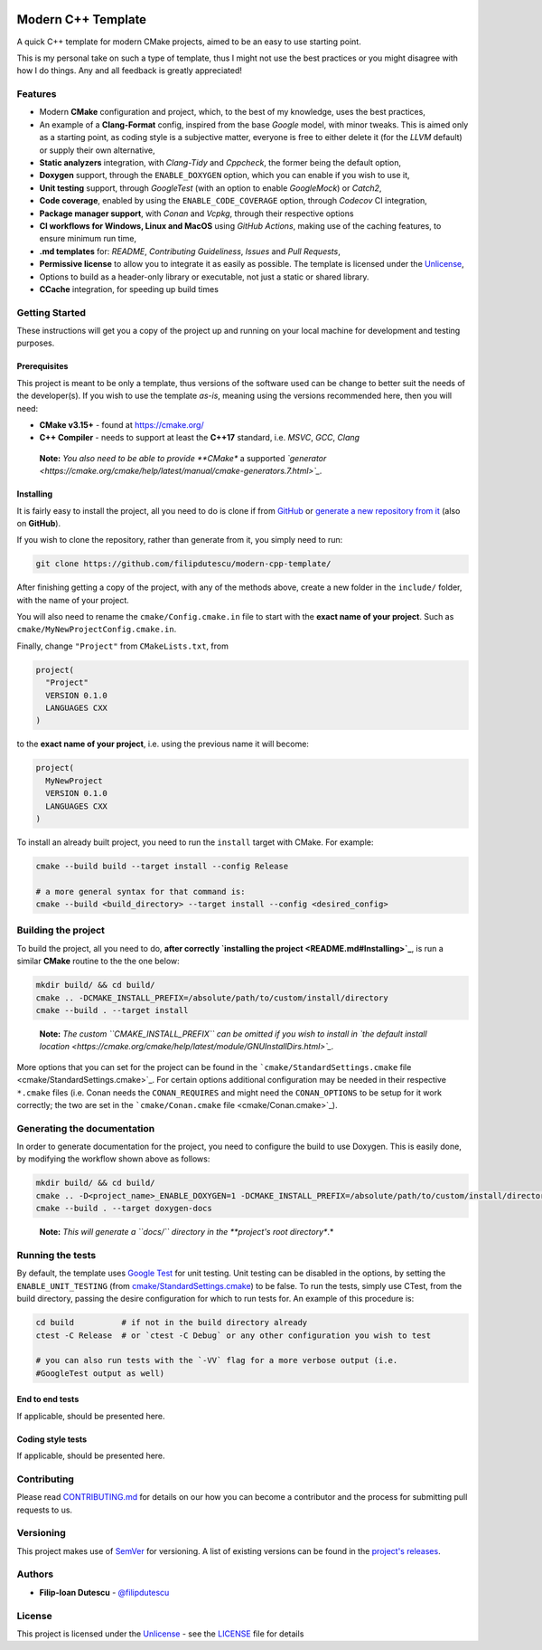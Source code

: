 |Actions Status| |Actions Status| |Actions Status| |codecov| |GitHub
release (latest by date)|

Modern C++ Template
===================

A quick C++ template for modern CMake projects, aimed to be an easy to
use starting point.

This is my personal take on such a type of template, thus I might not
use the best practices or you might disagree with how I do things. Any
and all feedback is greatly appreciated!

Features
--------

-  Modern **CMake** configuration and project, which, to the best of my
   knowledge, uses the best practices,

-  An example of a **Clang-Format** config, inspired from the base
   *Google* model, with minor tweaks. This is aimed only as a starting
   point, as coding style is a subjective matter, everyone is free to
   either delete it (for the *LLVM* default) or supply their own
   alternative,

-  **Static analyzers** integration, with *Clang-Tidy* and *Cppcheck*,
   the former being the default option,

-  **Doxygen** support, through the ``ENABLE_DOXYGEN`` option, which you
   can enable if you wish to use it,

-  **Unit testing** support, through *GoogleTest* (with an option to
   enable *GoogleMock*) or *Catch2*,

-  **Code coverage**, enabled by using the ``ENABLE_CODE_COVERAGE``
   option, through *Codecov* CI integration,

-  **Package manager support**, with *Conan* and *Vcpkg*, through their
   respective options

-  **CI workflows for Windows, Linux and MacOS** using *GitHub Actions*,
   making use of the caching features, to ensure minimum run time,

-  **.md templates** for: *README*, *Contributing Guideliness*, *Issues*
   and *Pull Requests*,

-  **Permissive license** to allow you to integrate it as easily as
   possible. The template is licensed under the
   `Unlicense <https://unlicense.org/>`_,

-  Options to build as a header-only library or executable, not just a
   static or shared library.

-  **CCache** integration, for speeding up build times

Getting Started
---------------

These instructions will get you a copy of the project up and running on
your local machine for development and testing purposes.

Prerequisites
~~~~~~~~~~~~~

This project is meant to be only a template, thus versions of the
software used can be change to better suit the needs of the
developer(s). If you wish to use the template *as-is*, meaning using the
versions recommended here, then you will need:

-  **CMake v3.15+** - found at https://cmake.org/

-  **C++ Compiler** - needs to support at least the **C++17** standard,
   i.e. *MSVC*, *GCC*, *Clang*

..

   **Note:** *You also need to be able to provide **CMake** a supported
   *`generator <https://cmake.org/cmake/help/latest/manual/cmake-generators.7.html>`_.*

Installing
~~~~~~~~~~

It is fairly easy to install the project, all you need to do is clone if
from `GitHub <https://github.com/filipdutescu/modern-cpp-template>`_ or
`generate a new repository from
it <https://github.com/filipdutescu/modern-cpp-template/generate>`_
(also on **GitHub**).

If you wish to clone the repository, rather than generate from it, you
simply need to run:

.. code:: bash

   git clone https://github.com/filipdutescu/modern-cpp-template/

After finishing getting a copy of the project, with any of the methods
above, create a new folder in the ``include/`` folder, with the name of
your project.

You will also need to rename the ``cmake/Config.cmake.in`` file to start
with the **exact name of your project**. Such as
``cmake/MyNewProjectConfig.cmake.in``.

Finally, change ``"Project"`` from ``CMakeLists.txt``, from

.. code:: cmake

   project(
     "Project"
     VERSION 0.1.0
     LANGUAGES CXX
   )

to the **exact name of your project**, i.e. using the previous name it
will become:

.. code:: cmake

   project(
     MyNewProject
     VERSION 0.1.0
     LANGUAGES CXX
   )

To install an already built project, you need to run the ``install``
target with CMake. For example:

.. code:: bash

   cmake --build build --target install --config Release

   # a more general syntax for that command is:
   cmake --build <build_directory> --target install --config <desired_config>

Building the project
--------------------

To build the project, all you need to do, **after
correctly `installing the project <README.md#Installing>`_**, is run
a similar **CMake** routine to the the one below:

.. code:: bash

   mkdir build/ && cd build/
   cmake .. -DCMAKE_INSTALL_PREFIX=/absolute/path/to/custom/install/directory
   cmake --build . --target install

..

   **Note:** *The custom ``CMAKE_INSTALL_PREFIX`` can be omitted if you
   wish to install in `the default install
   location <https://cmake.org/cmake/help/latest/module/GNUInstallDirs.html>`_.*

More options that you can set for the project can be found in the
```cmake/StandardSettings.cmake``
file <cmake/StandardSettings.cmake>`_. For certain options additional
configuration may be needed in their respective ``*.cmake`` files (i.e.
Conan needs the ``CONAN_REQUIRES`` and might need the ``CONAN_OPTIONS``
to be setup for it work correctly; the two are set in the
```cmake/Conan.cmake`` file <cmake/Conan.cmake>`_).

Generating the documentation
----------------------------

In order to generate documentation for the project, you need to
configure the build to use Doxygen. This is easily done, by modifying
the workflow shown above as follows:

.. code:: bash

   mkdir build/ && cd build/
   cmake .. -D<project_name>_ENABLE_DOXYGEN=1 -DCMAKE_INSTALL_PREFIX=/absolute/path/to/custom/install/directory
   cmake --build . --target doxygen-docs

..

   **Note:** *This will generate a ``docs\/`` directory in
   the **project's root directory**.*

Running the tests
-----------------

By default, the template uses `Google
Test <https://github.com/google/googletest/>`_ for unit testing. Unit
testing can be disabled in the options, by setting the
``ENABLE_UNIT_TESTING`` (from
`cmake/StandardSettings.cmake <cmake/StandardSettings.cmake>`_) to be
false. To run the tests, simply use CTest, from the build directory,
passing the desire configuration for which to run tests for. An example
of this procedure is:

.. code:: bash

   cd build          # if not in the build directory already
   ctest -C Release  # or `ctest -C Debug` or any other configuration you wish to test

   # you can also run tests with the `-VV` flag for a more verbose output (i.e.
   #GoogleTest output as well)

End to end tests
~~~~~~~~~~~~~~~~

If applicable, should be presented here.

Coding style tests
~~~~~~~~~~~~~~~~~~

If applicable, should be presented here.

Contributing
------------

Please read `CONTRIBUTING.md <CONTRIBUTING.md>`_ for details on our how
you can become a contributor and the process for submitting pull
requests to us.

Versioning
----------

This project makes use of `SemVer <http://semver.org/>`_ for
versioning. A list of existing versions can be found in the `project's
releases <https://github.com/filipdutescu/modern-cpp-template/releases>`_.

Authors
-------

-  **Filip-Ioan Dutescu** -
   `@filipdutescu <https://github.com/filipdutescu>`_

License
-------

This project is licensed under the
`Unlicense <https://unlicense.org/>`_ - see the `LICENSE <LICENSE>`_
file for details

.. |Actions Status| image:: https://github.com/filipdutescu/modern-cpp-template/workflows/MacOS/badge.svg
   :target: https://github.com/filipdutescu/modern-cpp-template/actions
.. |Actions Status| image:: https://github.com/filipdutescu/modern-cpp-template/workflows/Windows/badge.svg
   :target: https://github.com/filipdutescu/modern-cpp-template/actions
.. |Actions Status| image:: https://github.com/filipdutescu/modern-cpp-template/workflows/Ubuntu/badge.svg
   :target: https://github.com/filipdutescu/modern-cpp-template/actions
.. |codecov| image:: https://codecov.io/gh/filipdutescu/modern-cpp-template/branch/master/graph/badge.svg
   :target: https://codecov.io/gh/filipdutescu/modern-cpp-template
.. |GitHub release (latest by date)| image:: https://img.shields.io/github/v/release/filipdutescu/modern-cpp-template
   :target: https://github.com/filipdutescu/modern-cpp-template/releases
